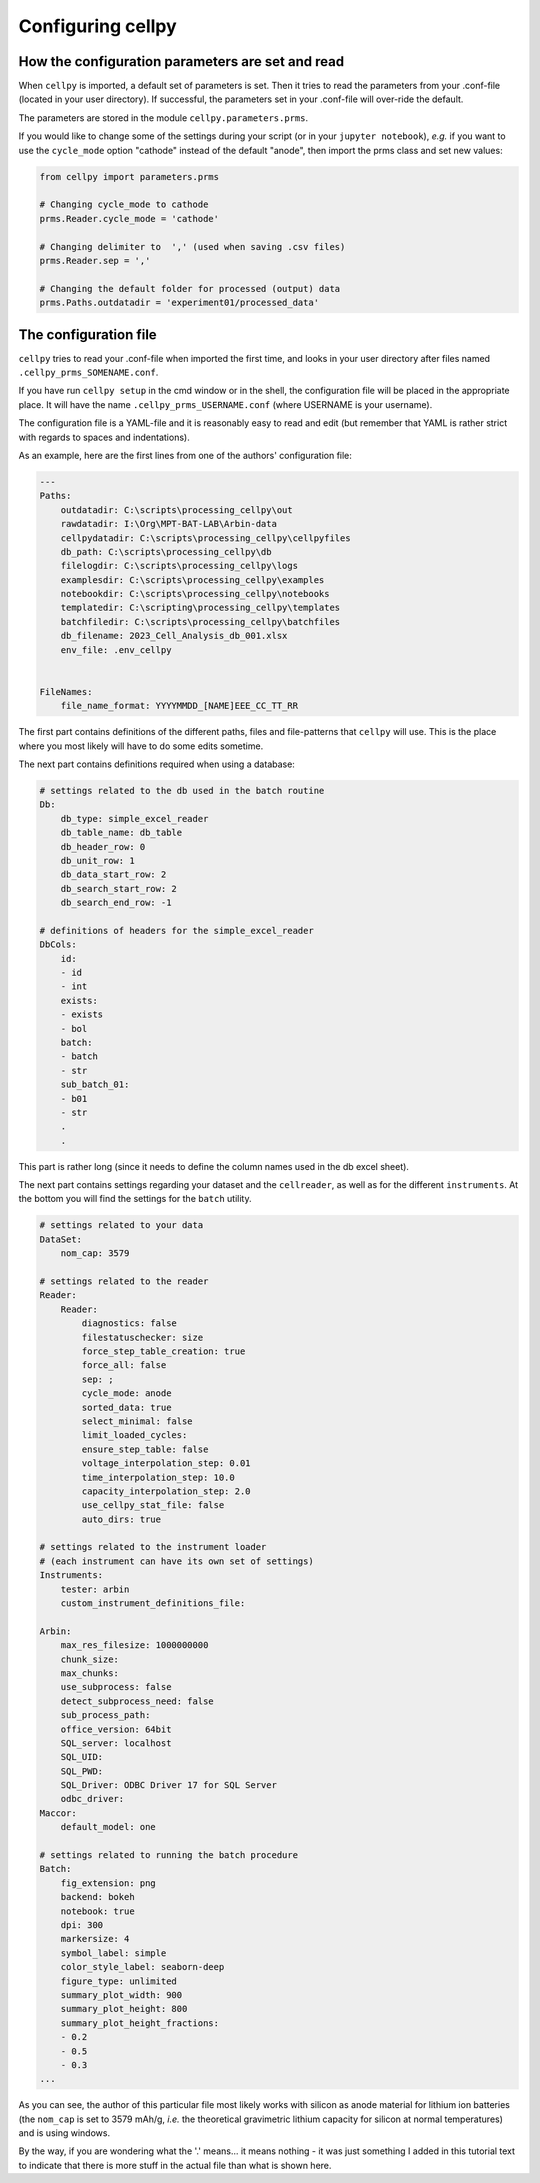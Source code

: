 Configuring cellpy
==================

How the configuration parameters are set and read
-------------------------------------------------

When ``cellpy`` is imported, a default set of parameters is set.
Then it tries to read the parameters
from your .conf-file (located in your user directory). If successful,
the parameters set in your .conf-file will over-ride the default.

The parameters are stored in the module ``cellpy.parameters.prms``.

If you would like to change some of the settings during your script
(or in your ``jupyter notebook``), *e.g.* if you
want to use the ``cycle_mode`` option "cathode" instead of the
default "anode", then import the prms class and set new
values:

.. code-block:: python

    from cellpy import parameters.prms

    # Changing cycle_mode to cathode
    prms.Reader.cycle_mode = 'cathode'

    # Changing delimiter to  ',' (used when saving .csv files)
    prms.Reader.sep = ','

    # Changing the default folder for processed (output) data
    prms.Paths.outdatadir = 'experiment01/processed_data'


The configuration file
----------------------

``cellpy`` tries to read your .conf-file when imported the first time,
and looks in your user directory after
files named ``.cellpy_prms_SOMENAME.conf``.

If you have run ``cellpy setup`` in the cmd window or in the shell, the
configuration file will be placed in the appropriate place.
It will have the name ``.cellpy_prms_USERNAME.conf`` (where USERNAME is your username).

The configuration file is a YAML-file and it is reasonably easy to read and edit (but
remember that YAML is rather strict with regards to spaces and indentations).

As an example, here are the first lines
from one of the authors' configuration file:

.. code-block:: yaml

    ---
    Paths:
        outdatadir: C:\scripts\processing_cellpy\out
        rawdatadir: I:\Org\MPT-BAT-LAB\Arbin-data
        cellpydatadir: C:\scripts\processing_cellpy\cellpyfiles
        db_path: C:\scripts\processing_cellpy\db
        filelogdir: C:\scripts\processing_cellpy\logs
        examplesdir: C:\scripts\processing_cellpy\examples
        notebookdir: C:\scripts\processing_cellpy\notebooks
        templatedir: C:\scripting\processing_cellpy\templates
        batchfiledir: C:\scripts\processing_cellpy\batchfiles
        db_filename: 2023_Cell_Analysis_db_001.xlsx
        env_file: .env_cellpy


    FileNames:
        file_name_format: YYYYMMDD_[NAME]EEE_CC_TT_RR


The first part contains definitions of the different paths, files and file-patterns
that ``cellpy`` will use. This is the place where you most likely will have to do
some edits sometime.

The next part contains definitions required when using a database:

.. code-block:: yaml

    # settings related to the db used in the batch routine
    Db:
        db_type: simple_excel_reader
        db_table_name: db_table
        db_header_row: 0
        db_unit_row: 1
        db_data_start_row: 2
        db_search_start_row: 2
        db_search_end_row: -1

    # definitions of headers for the simple_excel_reader
    DbCols:
        id:
        - id
        - int
        exists:
        - exists
        - bol
        batch:
        - batch
        - str
        sub_batch_01:
        - b01
        - str
        .
        .


This part is rather long (since it needs to define the column names used in the db excel sheet).

The next part contains settings regarding your dataset and the ``cellreader``, as well as for
the different ``instruments``. At the bottom you will find the settings for the ``batch`` utility.

.. code-block:: yaml

    # settings related to your data
    DataSet:
        nom_cap: 3579

    # settings related to the reader
    Reader:
        Reader:
            diagnostics: false
            filestatuschecker: size
            force_step_table_creation: true
            force_all: false
            sep: ;
            cycle_mode: anode
            sorted_data: true
            select_minimal: false
            limit_loaded_cycles:
            ensure_step_table: false
            voltage_interpolation_step: 0.01
            time_interpolation_step: 10.0
            capacity_interpolation_step: 2.0
            use_cellpy_stat_file: false
            auto_dirs: true

    # settings related to the instrument loader
    # (each instrument can have its own set of settings)
    Instruments:
        tester: arbin
        custom_instrument_definitions_file:

    Arbin:
        max_res_filesize: 1000000000
        chunk_size:
        max_chunks:
        use_subprocess: false
        detect_subprocess_need: false
        sub_process_path:
        office_version: 64bit
        SQL_server: localhost
        SQL_UID:
        SQL_PWD:
        SQL_Driver: ODBC Driver 17 for SQL Server
        odbc_driver:
    Maccor:
        default_model: one

    # settings related to running the batch procedure
    Batch:
        fig_extension: png
        backend: bokeh
        notebook: true
        dpi: 300
        markersize: 4
        symbol_label: simple
        color_style_label: seaborn-deep
        figure_type: unlimited
        summary_plot_width: 900
        summary_plot_height: 800
        summary_plot_height_fractions:
        - 0.2
        - 0.5
        - 0.3
    ...


As you can see, the author of this particular file most likely works with
silicon as anode material for lithium ion
batteries (the ``nom_cap`` is set to 3579 mAh/g, *i.e.* the theoretical
gravimetric lithium capacity for silicon at normal temperatures) and is using windows.

By the way, if you are wondering what
the '.' means... it means nothing - it was just something I added in this
tutorial text to indicate that there is
more stuff in the actual file than what is shown here.
